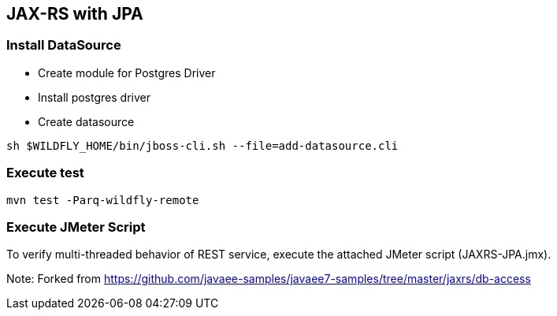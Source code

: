 == JAX-RS with JPA

=== Install DataSource

* Create module for Postgres Driver
* Install postgres driver
* Create datasource

[source,bash]
-------------
sh $WILDFLY_HOME/bin/jboss-cli.sh --file=add-datasource.cli
-------------

=== Execute test

[source,bash]
-------------
mvn test -Parq-wildfly-remote
-------------

=== Execute JMeter Script

To verify multi-threaded behavior of REST service, execute the attached JMeter script (JAXRS-JPA.jmx).

Note: Forked from https://github.com/javaee-samples/javaee7-samples/tree/master/jaxrs/db-access
